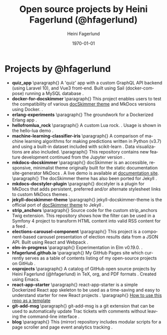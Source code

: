 #+TITLE: Open source projects by Heini Fagerlund (@hfagerlund)
#+DATE: \today
#+AUTHOR: Heini Fagerlund
#+EMAIL: 
#+OPTIONS: ':nil *:t -:t ::t <:t H:3 \n:nil ^:nil arch:headline
#+OPTIONS: author:t c:nil creator:comment d:(not "LOGBOOK") date:t
#+OPTIONS: e:t email:nil f:t inline:t num:t p:nil pri:nil stat:t
#+OPTIONS: tags:t tasks:t tex:t timestamp:t toc:nil todo:t |:t
#+DESCRIPTION:
#+EXCLUDE_TAGS: noexport
#+KEYWORDS:
#+LANGUAGE: en
#+SELECT_TAGS: export
#+LATEX_HEADER: \usepackage{parskip}
#+LATEX_HEADER: \setlength{\parskip}{20pt}
#+LATEX_HEADER_EXTRA: \usepackage{underscore}
#+LATEX_HEADER_EXTRA: \usepackage{breakurl}
#+LATEX_HEADER_EXTRA: \usepackage{url}
#+LATEX_HEADER_EXTRA: \PassOptionsToPackage{hyphens}{url}
#+LATEX_HEADER_EXTRA: \usepackage{hyperref}
#+STARTUP: showall
#+BIBLIOGRAPHY: opensource-bib plain

* Projects by @hfagerlund
- *quiz_app*
   \paragraph{}
   A 'quiz' app with a custom GraphQL API backend (using Laravel 10), and Vue3 front-end. Built using Sail (docker-compose) running a MySQL database \cite{quiz-app}.
- *docker-for-docskimmer*
   \paragraph{}
   This project enables users to test the compatibility of various [[https://github.com/hfagerlund/mkdocs-docskimmer][docSkimmer theme]] and MkDocs versions using Docker. \cite{docker}.
- *erlang-experiments*
   \paragraph{}
   The groundwork for a Dockerized Erlang app \cite{erlang}.
- *hellofromlua_rock*
   \paragraph{}
   A custom Lua rock. \cite{luarock}. Usage is shown in the hello-lua demo \cite{lua}.
- *machine-learning-classifier-iris*
  \paragraph{}
  A comparison of machine learning algorithms for making predictions written in Python (v3.7) and using a built-in dataset included with scikit-learn \cite{machinelearning}. Data visualizations are also included.
   \paragraph{}
  This repository contains new feature development continued from the Jupyter version \cite{jupyter}.
- *mkdocs-docskimmer*
  \paragraph{}
  docSkimmer is an accessible, responsive, minimalist theme originally built for the static documentation site-generator MkDocs \cite{mkdocs-docskimmer}. A live demo is available at [[http://bitsof.bytesofdesign.com/mkdocs-docskimmer/][documentation site]].
  \paragraph{}
  The docSkimmer theme has also been ported for Jekyll \cite{jekyll-docskimmer}.
- *mkdocs-docstyler-plugin*
  \paragraph{}
  docstyler is a plugin for MkDocs that adds persistent, preferred
  and/or alternate stylesheet links to custom MkDocs themes \cite{mkdocs-docstyler-plugin}.
- *jekyll-docskimmer-theme*
   \paragraph{}
  jekyll-docskimmer-theme is the official port of [[https://github.com/hfagerlund/mkdocs-docskimmer][docSkimmer theme]] to Jekyll \cite{jekyll-docskimmer}.
- *strip_anchors*
   \paragraph{}
   Source code for the custom strip_anchors Twig extension. This repository shows how the filter can be used in a Symfony 4 project to transform HTML content into valid RSS content for a feed \cite{stripanchors}.
- *elections-carousel-component*
   \paragraph{}
   This project is a component-based carousel presentation of election results data from a JSON API. Built using React and Webpack \cite{elections-carousel-component}.
- *elm-in-progress*
   \paragraph{}
   Experimentation in Elm v0.19.0.
    \cite{elm}.
- *hfagerlund.github.io*
   \paragraph{}
   My GitHub Pages site which currently serves as a table of contents listing of my open-source projects on GitHub \cite{ghpages}.
- *osprojects*
   \paragraph{}
   A catalog of GitHub open source projects by Heini Fagerlund (@hfagerlund) in TeX, org, and PDF formats \cite{osprojects}. Created using Emacs.
- *react-app-starter*
   \paragraph{}
   react-app-starter is a simple Dockerized React app skeleton to be used as a time-saving and easy to understand starter for new React projects \cite{react-app-starter}.
   \paragraph{}
   [[https://docs.github.com/en/github/creating-cloning-and-archiving-repositories/creating-a-repository-on-github/creating-a-repository-from-a-template][How to use this repo as a template]]
- *git-add-msg*
   \paragraph{}
   git-add-msg is a git extension that can be used to automatically update Trac tickets with comments without leaving the command-line interface \cite{git-add-msg}.
- *blog*
   \paragraph{}
   This (mirror) repository includes modular scripts for a page scroller and page event analytics tracking \cite{blog}.

#+BEGIN_LaTeX
\begin{sloppypar}
\bibliographystyle{plain}
\bibliography{opensource-bib}
\end{sloppypar}
#+END_LaTeX

